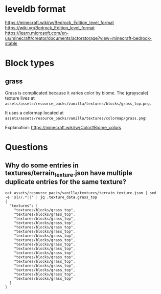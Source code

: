 * leveldb format

https://minecraft.wiki/w/Bedrock_Edition_level_format
https://wiki.vg/Bedrock_Edition_level_format
https://learn.microsoft.com/en-us/minecraft/creator/documents/actorstorage?view=minecraft-bedrock-stable



* Block types

** grass

Grass is complicated because it varies color by biome.
The (grayscale) texture lives at ~assets/assets/resource_packs/vanilla/textures/blocks/grass_top.png~.

#+ATTR_HTML: :width 200px
[[./img/grass_top.png]]



It uses a colormap located at ~assets/assets/resource_packs/vanilla/textures/colormap/grass.png~:

#+CAPTION Grass color biome map
[[./img/grass.png]]


Explanation: https://minecraft.wiki/w/Color#Biome_colors


* Questions

** Why do some entries in textures/terrain_texture.json have multiple duplicate entries for the same texture?

#+BEGIN_SRC shell
  cat assets/resource_packs/vanilla/textures/terrain_texture.json | sed -e 's|//.*||' | jq .texture_data.grass_top
  {
    "textures": [
      "textures/blocks/grass_top",
      "textures/blocks/grass_top",
      "textures/blocks/grass_top",
      "textures/blocks/grass_top",
      "textures/blocks/grass_top",
      "textures/blocks/grass_top",
      "textures/blocks/grass_top",
      "textures/blocks/grass_top",
      "textures/blocks/grass_top",
      "textures/blocks/grass_top",
      "textures/blocks/grass_top",
      "textures/blocks/grass_top",
      "textures/blocks/grass_top",
      "textures/blocks/grass_top",
      "textures/blocks/grass_top",
      "textures/blocks/grass_top",
      "textures/blocks/grass_top"
    ]
  }
#+END_SRC

#+STARTUP: inlineimages

* Local Variables                                                  :noexport:
Local Variables:
org-image-actual-width: nil
End:
